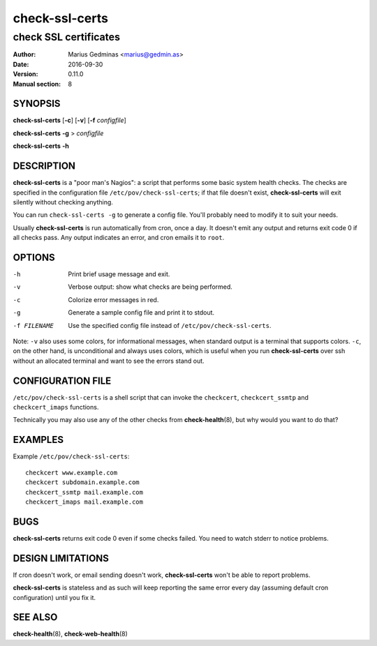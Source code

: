 ===============
check-ssl-certs
===============

----------------------
check SSL certificates
----------------------

:Author: Marius Gedminas <marius@gedmin.as>
:Date: 2016-09-30
:Version: 0.11.0
:Manual section: 8


SYNOPSIS
========

**check-ssl-certs** [**-c**] [**-v**] [**-f** *configfile*]

**check-ssl-certs** **-g** > *configfile*

**check-ssl-certs** **-h**


DESCRIPTION
===========

**check-ssl-certs** is a "poor man's Nagios": a script that performs some
basic system health checks.  The checks are specified in the configuration
file ``/etc/pov/check-ssl-certs``; if that file doesn't exist,
**check-ssl-certs** will exit silently without checking anything.

You can run ``check-ssl-certs -g`` to generate a config file.  You'll probably
need to modify it to suit your needs.

Usually **check-ssl-certs** is run automatically from cron, once a day.
It doesn't emit any output and returns exit code 0 if all checks pass.
Any output indicates an error, and cron emails it to ``root``.


OPTIONS
=======

-h           Print brief usage message and exit.
-v           Verbose output: show what checks are being performed.
-c           Colorize error messages in red.
-g           Generate a sample config file and print it to stdout.
-f FILENAME  Use the specified config file instead of ``/etc/pov/check-ssl-certs``.


Note: ``-v`` also uses some colors, for informational messages, when
standard output is a terminal that supports colors.  ``-c``, on the other
hand, is unconditional and always uses colors, which is useful when
you run **check-ssl-certs** over ssh without an allocated terminal and
want to see the errors stand out.


CONFIGURATION FILE
==================

``/etc/pov/check-ssl-certs`` is a shell script that can invoke the
``checkcert``, ``checkcert_ssmtp`` and ``checkcert_imaps`` functions.

Technically you may also use any of the other checks from **check-health**\ (8),
but why would you want to do that?


EXAMPLES
========

Example ``/etc/pov/check-ssl-certs``::

    checkcert www.example.com
    checkcert subdomain.example.com
    checkcert_ssmtp mail.example.com
    checkcert_imaps mail.example.com


BUGS
====

**check-ssl-certs** returns exit code 0 even if some checks failed.  You need
to watch stderr to notice problems.


DESIGN LIMITATIONS
==================

If cron doesn't work, or email sending doesn't work, **check-ssl-certs**
won't be able to report problems.

**check-ssl-certs** is stateless and as such will keep reporting the same
error every day (assuming default cron configuration) until you fix it.


SEE ALSO
========

**check-health**\ (8), **check-web-health**\ (8)
